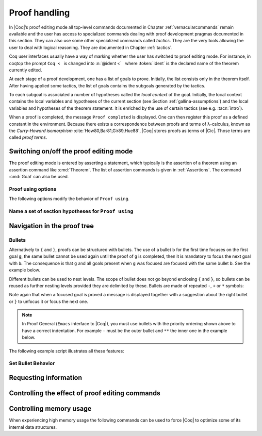 .. _proofhandling:

-------------------
 Proof handling
-------------------

In |Coq|’s proof editing mode all top-level commands documented in
Chapter :ref:`vernacularcommands` remain available and the user has access to specialized
commands dealing with proof development pragmas documented in this
section. They can also use some other specialized commands called
*tactics*. They are the very tools allowing the user to deal with
logical reasoning. They are documented in Chapter :ref:`tactics`.

Coq user interfaces usually have a way of marking whether the user has
switched to proof editing mode. For instance, in coqtop the prompt ``Coq <``   is changed into
:n:`@ident <`   where :token:`ident` is the declared name of the theorem currently edited.

At each stage of a proof development, one has a list of goals to
prove. Initially, the list consists only in the theorem itself. After
having applied some tactics, the list of goals contains the subgoals
generated by the tactics.

To each subgoal is associated a number of hypotheses called the *local context*
of the goal. Initially, the local context contains the local variables and
hypotheses of the current section (see Section :ref:`gallina-assumptions`) and
the local variables and hypotheses of the theorem statement. It is enriched by
the use of certain tactics (see e.g. :tacn:`intro`).

When a proof is completed, the message ``Proof completed`` is displayed.
One can then register this proof as a defined constant in the
environment. Because there exists a correspondence between proofs and
terms of λ-calculus, known as the *Curry-Howard isomorphism*
:cite:`How80,Bar81,Gir89,Hue88`, |Coq| stores proofs as terms of |Cic|. Those
terms are called *proof terms*.


.. exn:: No focused proof.

   Coq raises this error message when one attempts to use a proof editing command
   out of the proof editing mode.

.. _proof-editing-mode:

Switching on/off the proof editing mode
-------------------------------------------

The proof editing mode is entered by asserting a statement, which typically is
the assertion of a theorem using an assertion command like :cmd:`Theorem`. The
list of assertion commands is given in :ref:`Assertions`. The command
:cmd:`Goal` can also be used.

.. cmd:: Goal @form

   This is intended for quick assertion of statements, without knowing in
   advance which name to give to the assertion, typically for quick
   testing of the provability of a statement. If the proof of the
   statement is eventually completed and validated, the statement is then
   bound to the name ``Unnamed_thm`` (or a variant of this name not already
   used for another statement).

.. cmd:: Qed

   This command is available in interactive editing proof mode when the
   proof is completed. Then :cmd:`Qed` extracts a proof term from the proof
   script, switches back to Coq top-level and attaches the extracted
   proof term to the declared name of the original goal. This name is
   added to the environment as an opaque constant.

   .. exn:: Attempt to save an incomplete proof.

   .. note::

      Sometimes an error occurs when building the proof term, because
      tactics do not enforce completely the term construction
      constraints.

      The user should also be aware of the fact that since the
      proof term is completely rechecked at this point, one may have to wait
      a while when the proof is large. In some exceptional cases one may
      even incur a memory overflow.

   .. cmdv:: Defined
      :name: Defined

      Same as :cmd:`Qed` but the proof is then declared transparent, which means
      that its content can be explicitly used for type checking and that it can be
      unfolded in conversion tactics (see :ref:`performingcomputations`,
      :cmd:`Opaque`, :cmd:`Transparent`).

   .. cmdv:: Save @ident
      :name: Save

      Forces the name of the original goal to be :token:`ident`. This
      command (and the following ones) can only be used if the original goal
      has been opened using the :cmd:`Goal` command.

.. cmd:: Admitted

   This command is available in interactive editing mode to give up
   the current proof and declare the initial goal as an axiom.

.. cmd:: Abort

   This command cancels the current proof development, switching back to
   the previous proof development, or to the |Coq| toplevel if no other
   proof was edited.

   .. exn:: No focused proof (No proof-editing in progress).

   .. cmdv::  Abort @ident

      Aborts the editing of the proof named :token:`ident` (in case you have
      nested proofs).

   .. cmdv:: Abort All

      Aborts all current goals.

.. cmd:: Proof @term
   :name: Proof `term`

   This command applies in proof editing mode. It is equivalent to
   :n:`exact @term. Qed.`
   That is, you have to give the full proof in one gulp, as a
   proof term (see Section :ref:`applyingtheorems`).

.. cmd:: Proof

   Is a no-op which is useful to delimit the sequence of tactic commands
   which start a proof, after a :cmd:`Theorem` command. It is a good practice to
   use :cmd:`Proof` as an opening parenthesis, closed in the script with a
   closing :cmd:`Qed`.

   .. seealso:: :cmd:`Proof with`

.. cmd:: Proof using {+ @ident }

   This command applies in proof editing mode. It declares the set of
   section variables (see :ref:`gallina-assumptions`) used by the proof.
   At :cmd:`Qed` time, the
   system will assert that the set of section variables actually used in
   the proof is a subset of the declared one.

   The set of declared variables is closed under type dependency. For
   example if ``T`` is variable and a is a variable of type ``T``, the commands
   ``Proof using a`` and ``Proof using T a`` are actually equivalent.

   .. cmdv:: Proof using {+ @ident } with @tactic

      Combines in a single line :cmd:`Proof with` and :cmd:`Proof using`.

      .. seealso:: :ref:`tactics-implicit-automation`

   .. cmdv:: Proof using All

      Use all section variables.

   .. cmdv:: Proof using {? Type }

      Use only section variables occurring in the statement.

   .. cmdv:: Proof using Type*

      The ``*`` operator computes the forward transitive closure. E.g. if the
      variable ``H`` has type ``p < 5`` then ``H`` is in ``p*`` since ``p`` occurs in the type
      of ``H``. ``Type*`` is the forward transitive closure of the entire set of
      section variables occurring in the statement.

   .. cmdv:: Proof using -({+ @ident })

      Use all section variables except the list of :token:`ident`.

   .. cmdv:: Proof using @collection1 + @collection2

      Use section variables from the union of both collections.
      See :ref:`nameaset` to know how to form a named collection.

   .. cmdv:: Proof using @collection1 - @collection2

      Use section variables which are in the first collection but not in the
      second one.

   .. cmdv:: Proof using @collection - ({+ @ident })

      Use section variables which are in the first collection but not in the
      list of :token:`ident`.

   .. cmdv:: Proof using @collection *

      Use section variables in the forward transitive closure of the collection.
      The ``*`` operator binds stronger than ``+`` and ``-``.


Proof using options
```````````````````

The following options modify the behavior of ``Proof using``.


.. opt:: Default Proof Using "@expression"
   :name: Default Proof Using

   Use :n:`@expression` as the default ``Proof using`` value. E.g. ``Set Default
   Proof Using "a b"`` will complete all ``Proof`` commands not followed by a
   ``using`` part with ``using a b``.


.. flag:: Suggest Proof Using

   When :cmd:`Qed` is performed, suggest a ``using`` annotation if the user did not
   provide one.

..  _`nameaset`:

Name a set of section hypotheses for ``Proof using``
````````````````````````````````````````````````````

.. cmd:: Collection @ident := @expression

   This can be used to name a set of section
   hypotheses, with the purpose of making ``Proof using`` annotations more
   compact.

   .. example::

      Define the collection named ``Some`` containing ``x``, ``y`` and ``z``::

         Collection Some := x y z.

      Define the collection named ``Fewer`` containing only ``x`` and ``y``::

         Collection Fewer := Some - z

      Define the collection named ``Many`` containing the set union or set
      difference of ``Fewer`` and ``Some``::

         Collection Many := Fewer + Some
         Collection Many := Fewer - Some

      Define the collection named ``Many`` containing the set difference of
      ``Fewer`` and the unnamed collection ``x y``::

         Collection Many := Fewer - (x y)



.. cmd:: Existential @num := @term

   This command instantiates an existential variable. :token:`num` is an index in
   the list of uninstantiated existential variables displayed by :cmd:`Show Existentials`.

   This command is intended to be used to instantiate existential
   variables when the proof is completed but some uninstantiated
   existential variables remain. To instantiate existential variables
   during proof edition, you should use the tactic :tacn:`instantiate`.

.. cmd:: Grab Existential Variables

   This command can be run when a proof has no more goal to be solved but
   has remaining uninstantiated existential variables. It takes every
   uninstantiated existential variable and turns it into a goal.


Navigation in the proof tree
--------------------------------

.. cmd:: Undo

   This command cancels the effect of the last command. Thus, it
   backtracks one step.

.. cmdv:: Undo @num

   Repeats Undo :token:`num` times.

.. cmdv:: Restart
   :name: Restart

   This command restores the proof editing process to the original goal.

   .. exn:: No focused proof to restart.

.. cmd:: Focus

   This focuses the attention on the first subgoal to prove and the
   printing of the other subgoals is suspended until the focused subgoal
   is solved or unfocused. This is useful when there are many current
   subgoals which clutter your screen.

   .. deprecated:: 8.8

      Prefer the use of bullets or focusing brackets (see below).

.. cmdv:: Focus @num

   This focuses the attention on the :token:`num` th subgoal to prove.

   .. deprecated:: 8.8

      Prefer the use of focusing brackets with a goal selector (see below).

.. cmd:: Unfocus

   This command restores to focus the goal that were suspended by the
   last :cmd:`Focus` command.

   .. deprecated:: 8.8

.. cmd:: Unfocused

   Succeeds if the proof is fully unfocused, fails if there are some
   goals out of focus.

.. _curly-braces:

.. index:: {
           }

.. cmd:: %{ %| %}

   The command ``{`` (without a terminating period) focuses on the first
   goal, much like :cmd:`Focus` does, however, the subproof can only be
   unfocused when it has been fully solved ( *i.e.* when there is no
   focused goal left). Unfocusing is then handled by ``}`` (again, without a
   terminating period). See also an example in the next section.

   Note that when a focused goal is proved a message is displayed
   together with a suggestion about the right bullet or ``}`` to unfocus it
   or focus the next one.

   .. cmdv:: @num: %{

      This focuses on the :token:`num` th subgoal to prove.

   Error messages:

   .. exn:: This proof is focused, but cannot be unfocused this way.

      You are trying to use ``}`` but the current subproof has not been fully solved.

   .. exn:: No such goal.
      :name: No such goal. (Focusing)

   .. exn:: Brackets only support the single numbered goal selector.
      :undocumented:

   .. seealso:: The error messages about bullets below.

.. _bullets:

Bullets
```````

Alternatively to ``{`` and ``}``, proofs can be structured with bullets. The
use of a bullet ``b`` for the first time focuses on the first goal ``g``, the
same bullet cannot be used again until the proof of ``g`` is completed,
then it is mandatory to focus the next goal with ``b``. The consequence is
that ``g`` and all goals present when ``g`` was focused are focused with the
same bullet ``b``. See the example below.

Different bullets can be used to nest levels. The scope of bullet does
not go beyond enclosing ``{`` and ``}``, so bullets can be reused as further
nesting levels provided they are delimited by these. Bullets are made of
repeated ``-``, ``+`` or ``*`` symbols:

.. prodn:: bullet ::= {+ - } %| {+ + } %| {+ * }

Note again that when a focused goal is proved a message is displayed
together with a suggestion about the right bullet or ``}`` to unfocus it
or focus the next one.

.. note::

   In Proof General (``Emacs`` interface to |Coq|), you must use
   bullets with the priority ordering shown above to have a correct
   indentation. For example ``-`` must be the outer bullet and ``**`` the inner
   one in the example below.

The following example script illustrates all these features:

.. example::

  .. coqtop:: all

    Goal (((True /\ True) /\ True) /\ True) /\ True.
    Proof.
    split.
    - split.
    + split.
    ** { split.
    - trivial.
    - trivial.
    }
    ** trivial.
    + trivial.
    - assert True.
    { trivial. }
    assumption.
    Qed.

.. exn:: Wrong bullet @bullet__1: Current bullet @bullet__2 is not finished.

   Before using bullet :n:`@bullet__1` again, you should first finish proving
   the current focused goal.
   Note that :n:`@bullet__1` and :n:`@bullet__2` may be the same.

.. exn:: Wrong bullet @bullet__1: Bullet @bullet__2 is mandatory here.

   You must put :n:`@bullet__2` to focus on the next goal. No other bullet is
   allowed here.

.. exn:: No such goal. Focus next goal with bullet @bullet.

   You tried to apply a tactic but no goals were under focus.
   Using :n:`@bullet` is  mandatory here.

.. exn:: No such goal. Try unfocusing with %{.

   You just finished a goal focused by ``{``, you must unfocus it with ``}``.

Set Bullet Behavior
```````````````````
.. opt:: Bullet Behavior  %( "None" %| "Strict Subproofs" %)
   :name: Bullet Behavior

   This option controls the bullet behavior and can take two possible values:

   - "None": this makes bullets inactive.
   - "Strict Subproofs": this makes bullets active (this is the default behavior).

.. _requestinginformation:

Requesting information
----------------------


.. cmd:: Show

   This command displays the current goals.

   .. exn:: No focused proof.

   .. cmdv:: Show @num

      Displays only the :token:`num`\-th subgoal.

      .. exn:: No such goal.


   .. cmdv:: Show @ident

      Displays the named goal :token:`ident`. This is useful in
      particular to display a shelved goal but only works if the
      corresponding existential variable has been named by the user
      (see :ref:`existential-variables`) as in the following example.

      .. example::

         .. coqtop:: all

            Goal exists n, n = 0.
            eexists ?[n].
            Show n.

   .. cmdv:: Show Script
      :name: Show Script

      Displays the whole list of tactics applied from the
      beginning of the current proof. This tactics script may contain some
      holes (subgoals not yet proved). They are printed under the form

      ``<Your Tactic Text here>``.

   .. cmdv:: Show Proof
      :name: Show Proof

      It displays the proof term generated by the tactics
      that have been applied. If the proof is not completed, this term
      contain holes, which correspond to the sub-terms which are still to be
      constructed. These holes appear as a question mark indexed by an
      integer, and applied to the list of variables in the context, since it
      may depend on them. The types obtained by abstracting away the context
      from the type of each placeholder are also printed.

   .. cmdv:: Show Conjectures
      :name: Show Conjectures

      It prints the list of the names of all the
      theorems that are currently being proved. As it is possible to start
      proving a previous lemma during the proof of a theorem, this list may
      contain several names.

   .. cmdv:: Show Intro
      :name: Show Intro

      If the current goal begins by at least one product,
      this command prints the name of the first product, as it would be
      generated by an anonymous :tacn:`intro`. The aim of this command is to ease
      the writing of more robust scripts. For example, with an appropriate
      Proof General macro, it is possible to transform any anonymous :tacn:`intro`
      into a qualified one such as ``intro y13``. In the case of a non-product
      goal, it prints nothing.

   .. cmdv:: Show Intros
      :name: Show Intros

      This command is similar to the previous one, it
      simulates the naming process of an :tacn:`intros`.

   .. cmdv:: Show Existentials
      :name: Show Existentials

      It displays the set of all uninstantiated
      existential variables in the current proof tree, along with the type
      and the context of each variable.

   .. cmdv:: Show Match @ident

      This variant displays a template of the Gallina
      ``match`` construct with a branch for each constructor of the type
      :token:`ident`

      .. example::

         .. coqtop:: all

            Show Match nat.

      .. exn:: Unknown inductive type.

   .. cmdv:: Show Universes
      :name: Show Universes

      It displays the set of all universe constraints and
      its normalized form at the current stage of the proof, useful for
      debugging universe inconsistencies.


.. cmd:: Guarded

   Some tactics (e.g. :tacn:`refine`) allow to build proofs using
   fixpoint or co-fixpoint constructions. Due to the incremental nature
   of interactive proof construction, the check of the termination (or
   guardedness) of the recursive calls in the fixpoint or cofixpoint
   constructions is postponed to the time of the completion of the proof.

   The command :cmd:`Guarded` allows checking if the guard condition for
   fixpoint and cofixpoint is violated at some time of the construction
   of the proof without having to wait the completion of the proof.


Controlling the effect of proof editing commands
------------------------------------------------


.. opt:: Hyps Limit @num
   :name: Hyps Limit

   This option controls the maximum number of hypotheses displayed in goals
   after the application of a tactic. All the hypotheses remain usable
   in the proof development.
   When unset, it goes back to the default mode which is to print all
   available hypotheses.


.. flag:: Automatic Introduction

   This option controls the way binders are handled
   in assertion commands such as :n:`Theorem @ident {? @binders} : @term`. When the
   option is on, which is the default, binders are automatically put in
   the local context of the goal to prove.

   When the option is off, binders are discharged on the statement to be
   proved and a tactic such as :tacn:`intro` (see Section :ref:`managingthelocalcontext`)
   has to be used to move the assumptions to the local context.


Controlling memory usage
------------------------

When experiencing high memory usage the following commands can be used
to force |Coq| to optimize some of its internal data structures.


.. cmd:: Optimize Proof

   This command forces |Coq| to shrink the data structure used to represent
   the ongoing proof.


.. cmd:: Optimize Heap

   This command forces the |OCaml| runtime to perform a heap compaction.
   This is in general an expensive operation.
   See: `OCaml Gc <http://caml.inria.fr/pub/docs/manual-ocaml/libref/Gc.html#VALcompact>`_
   There is also an analogous tactic :tacn:`optimize_heap`.

